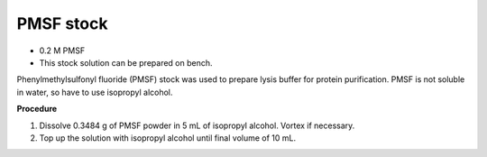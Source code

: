 PMSF stock
==========

* 0.2 M PMSF
* This stock solution can be prepared on bench.


Phenylmethylsulfonyl fluoride (PMSF) stock was used to prepare lysis buffer for protein purification. PMSF is not soluble in water, so have to use isopropyl alcohol. 


**Procedure**

#. Dissolve 0.3484 g of PMSF powder in 5 mL of isopropyl alcohol. Vortex if necessary. 
#. Top up the solution with isopropyl alcohol until final volume of 10 mL. 
